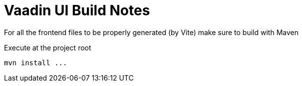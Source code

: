 = Vaadin UI Build Notes

For all the frontend files to be properly generated (by Vite) make sure to build with Maven

[source, bash]
.Execute at the project root
----
mvn install ...
----  
